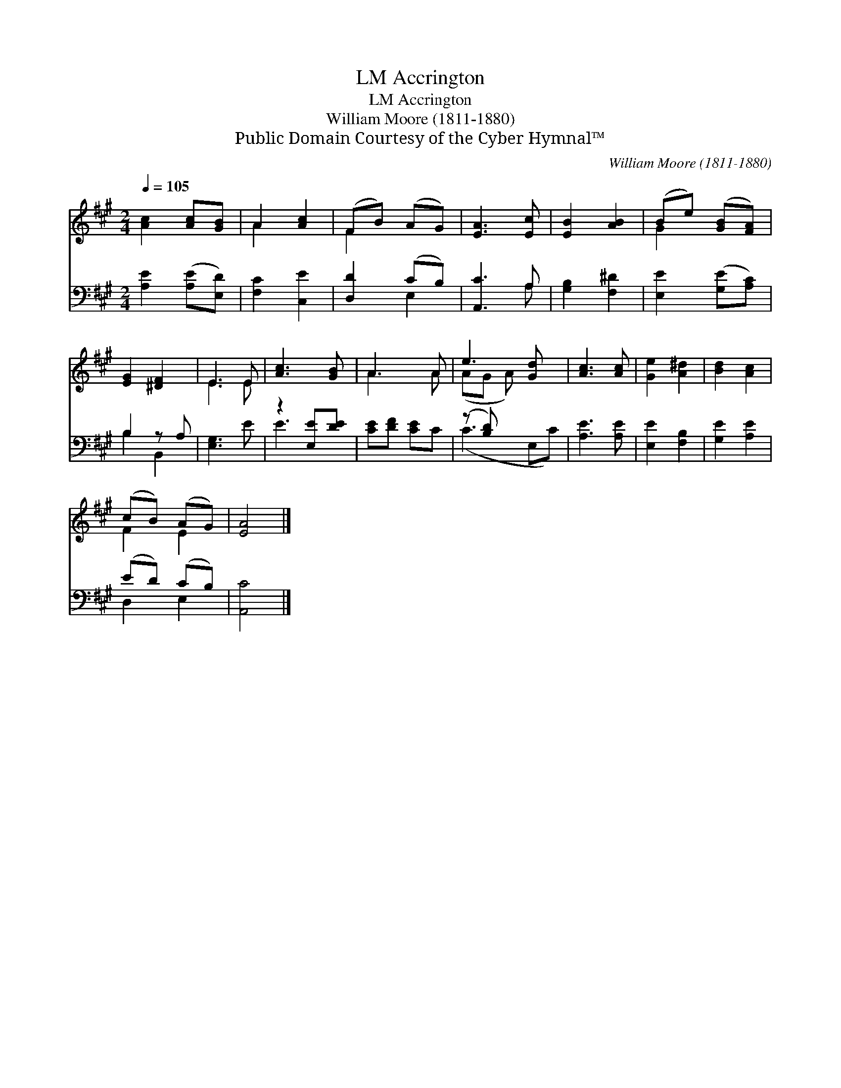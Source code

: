 X:1
T:Accrington, LM
T:Accrington, LM
T:William Moore (1811-1880) 
T:Public Domain Courtesy of the Cyber Hymnal™
C:William Moore (1811-1880)
Z:Public Domain
Z:Courtesy of the Cyber Hymnal™
%%score ( 1 2 ) ( 3 4 )
L:1/8
Q:1/4=105
M:2/4
K:A
V:1 treble 
V:2 treble 
V:3 bass 
V:4 bass 
V:1
 [Ac]2 [Ac][GB] | A2 [Ac]2 | (FB) (AG) | [EA]3 [Ec] | [EB]2 [AB]2 | (Be) ([GB][FA]) | %6
 [EG]2 [^DF]2 | E3 E | [Ac]3 [GB] | A3 A | e3 [Gd] x | [Ac]3 [Ac] | [Ge]2 [A^d]2 | [Bd]2 [Ac]2 | %14
 (cB) (AG) | [EA]4 |] %16
V:2
 x4 | A2 x2 | F2 x2 | x4 | x4 | G2 x2 | x4 | E3 E | x4 | A3 A | (AG A) x2 | x4 | x4 | x4 | F2 E2 | %15
 x4 |] %16
V:3
 [A,E]2 ([A,E][E,D]) | [F,C]2 [C,E]2 | [D,D]2 (CB,) | [A,,C]3 A, | [G,B,]2 [F,^D]2 | %5
 [E,E]2 ([G,E][A,C]) | B,2 z A, | [E,G,]3 E | z2 [E,E][DE] | [CE][DF] [CE]C | (z [B,D]) x3 | %11
 [A,E]3 [A,E] | [E,E]2 [F,B,]2 | [G,E]2 [A,E]2 | (ED) (CB,) | [A,,C]4 |] %16
V:4
 x4 | x4 | x2 E,2 | x3 A, | x4 | x4 | B,2 B,,2 | x4 | E3 x | x4 | (C3 E,C) | x4 | x4 | x4 | %14
 D,2 E,2 | x4 |] %16

